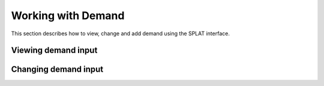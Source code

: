 Working with Demand
====================

This section describes how to view, change and add demand using the SPLAT interface.

.. view_demand:

Viewing demand input
---------------------

.. change_demand:

Changing demand input
----------------------
